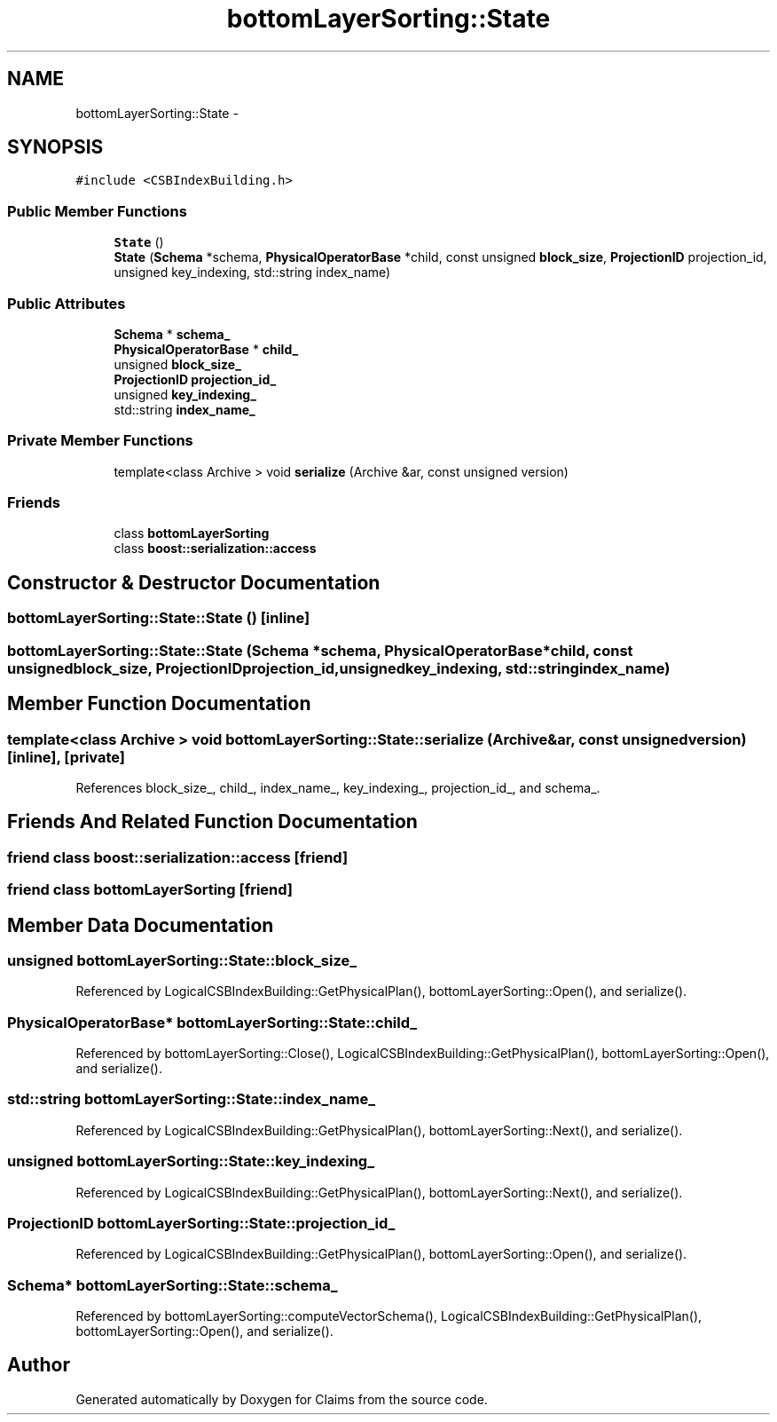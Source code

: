 .TH "bottomLayerSorting::State" 3 "Thu Nov 12 2015" "Claims" \" -*- nroff -*-
.ad l
.nh
.SH NAME
bottomLayerSorting::State \- 
.SH SYNOPSIS
.br
.PP
.PP
\fC#include <CSBIndexBuilding\&.h>\fP
.SS "Public Member Functions"

.in +1c
.ti -1c
.RI "\fBState\fP ()"
.br
.ti -1c
.RI "\fBState\fP (\fBSchema\fP *schema, \fBPhysicalOperatorBase\fP *child, const unsigned \fBblock_size\fP, \fBProjectionID\fP projection_id, unsigned key_indexing, std::string index_name)"
.br
.in -1c
.SS "Public Attributes"

.in +1c
.ti -1c
.RI "\fBSchema\fP * \fBschema_\fP"
.br
.ti -1c
.RI "\fBPhysicalOperatorBase\fP * \fBchild_\fP"
.br
.ti -1c
.RI "unsigned \fBblock_size_\fP"
.br
.ti -1c
.RI "\fBProjectionID\fP \fBprojection_id_\fP"
.br
.ti -1c
.RI "unsigned \fBkey_indexing_\fP"
.br
.ti -1c
.RI "std::string \fBindex_name_\fP"
.br
.in -1c
.SS "Private Member Functions"

.in +1c
.ti -1c
.RI "template<class Archive > void \fBserialize\fP (Archive &ar, const unsigned version)"
.br
.in -1c
.SS "Friends"

.in +1c
.ti -1c
.RI "class \fBbottomLayerSorting\fP"
.br
.ti -1c
.RI "class \fBboost::serialization::access\fP"
.br
.in -1c
.SH "Constructor & Destructor Documentation"
.PP 
.SS "bottomLayerSorting::State::State ()\fC [inline]\fP"

.SS "bottomLayerSorting::State::State (\fBSchema\fP *schema, \fBPhysicalOperatorBase\fP *child, const unsignedblock_size, \fBProjectionID\fPprojection_id, unsignedkey_indexing, std::stringindex_name)"

.SH "Member Function Documentation"
.PP 
.SS "template<class Archive > void bottomLayerSorting::State::serialize (Archive &ar, const unsignedversion)\fC [inline]\fP, \fC [private]\fP"

.PP
References block_size_, child_, index_name_, key_indexing_, projection_id_, and schema_\&.
.SH "Friends And Related Function Documentation"
.PP 
.SS "friend class boost::serialization::access\fC [friend]\fP"

.SS "friend class \fBbottomLayerSorting\fP\fC [friend]\fP"

.SH "Member Data Documentation"
.PP 
.SS "unsigned bottomLayerSorting::State::block_size_"

.PP
Referenced by LogicalCSBIndexBuilding::GetPhysicalPlan(), bottomLayerSorting::Open(), and serialize()\&.
.SS "\fBPhysicalOperatorBase\fP* bottomLayerSorting::State::child_"

.PP
Referenced by bottomLayerSorting::Close(), LogicalCSBIndexBuilding::GetPhysicalPlan(), bottomLayerSorting::Open(), and serialize()\&.
.SS "std::string bottomLayerSorting::State::index_name_"

.PP
Referenced by LogicalCSBIndexBuilding::GetPhysicalPlan(), bottomLayerSorting::Next(), and serialize()\&.
.SS "unsigned bottomLayerSorting::State::key_indexing_"

.PP
Referenced by LogicalCSBIndexBuilding::GetPhysicalPlan(), bottomLayerSorting::Next(), and serialize()\&.
.SS "\fBProjectionID\fP bottomLayerSorting::State::projection_id_"

.PP
Referenced by LogicalCSBIndexBuilding::GetPhysicalPlan(), bottomLayerSorting::Open(), and serialize()\&.
.SS "\fBSchema\fP* bottomLayerSorting::State::schema_"

.PP
Referenced by bottomLayerSorting::computeVectorSchema(), LogicalCSBIndexBuilding::GetPhysicalPlan(), bottomLayerSorting::Open(), and serialize()\&.

.SH "Author"
.PP 
Generated automatically by Doxygen for Claims from the source code\&.
